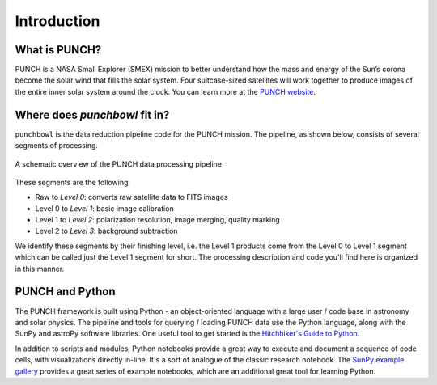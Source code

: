 Introduction
=============

What is PUNCH?
--------------
PUNCH is a NASA Small Explorer (SMEX) mission to better understand how the mass and energy of
the Sun’s corona become the solar wind that fills the solar system.
Four suitcase-sized satellites will work together to produce images of the entire inner solar system around the clock.
You can learn more at the `PUNCH website <https://punch.space.swri.edu/>`_.

Where does `punchbowl` fit in?
--------------------------------------
``punchbowl`` is the data reduction pipeline code for the PUNCH mission. The pipeline, as shown below,
consists of several segments of processing.

.. figure:: ./images/PUNCH_data_flow.png
    :alt: PUNCH pipeline schematic
    :width: 800px
    :align: center

    A schematic overview of the PUNCH data processing pipeline


These segments are the following:

- Raw to *Level 0*: converts raw satellite data to FITS images
- Level 0 to *Level 1*: basic image calibration
- Level 1 to *Level 2*: polarization resolution, image merging, quality marking
- Level 2 to *Level 3*: background subtraction

We identify these segments by their finishing level, i.e. the Level 1 products come from the Level 0 to Level 1 segment
which can be called just the Level 1 segment for short. The processing description and code you'll find here is
organized in this manner.

PUNCH and Python
----------------

The PUNCH framework is built using Python - an object-oriented language with a large user / code base in astronomy and solar physics. The pipeline and tools for querying / loading PUNCH data use the Python language, along with the SunPy and astroPy software libraries. One useful tool to get started is the `Hitchhiker's Guide to Python <https://docs.python-guide.org>`_.

In addition to scripts and modules, Python notebooks provide a great way to execute and document a sequence of code cells, with visualizations directly in-line. It's a sort of analogue of the classic research notebook. The `SunPy example gallery <https://docs.sunpy.org/en/stable/generated/gallery/index.html>`_ provides a great series of example notebooks, which are an additional great tool for learning Python.

